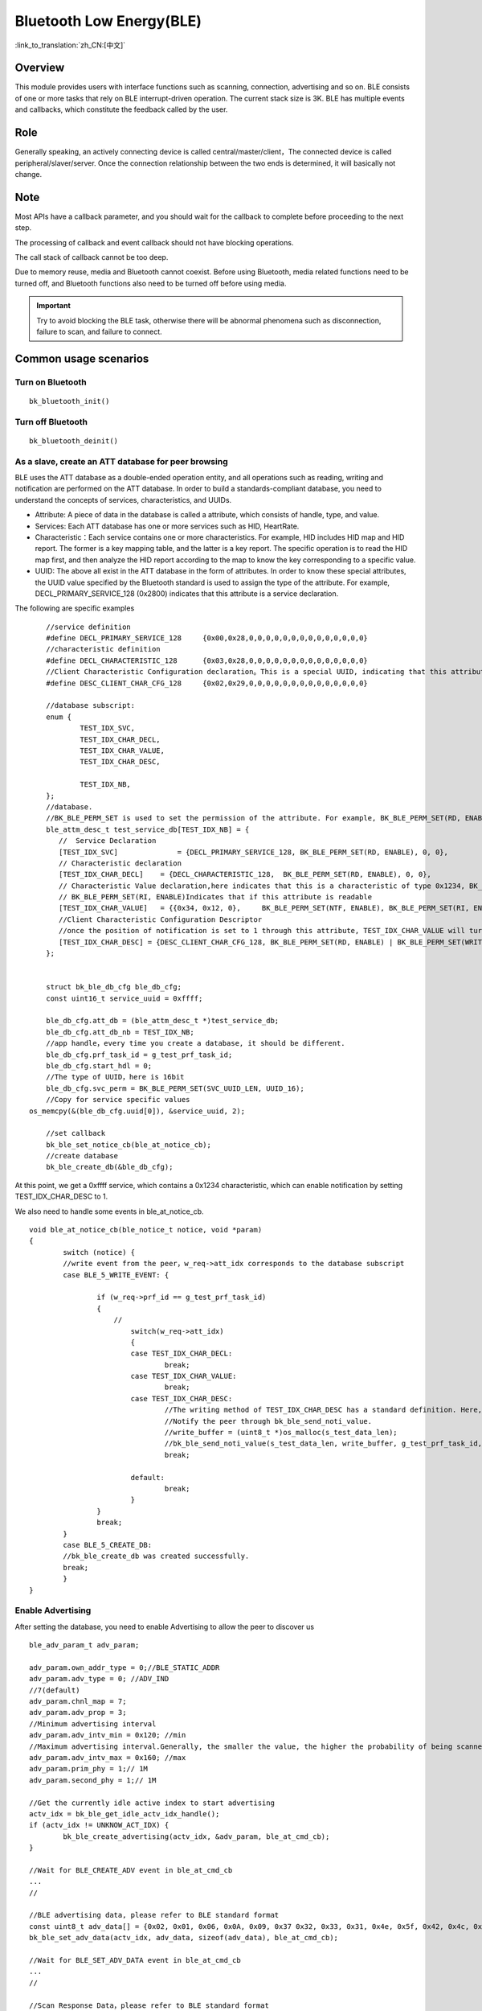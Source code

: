 Bluetooth Low Energy(BLE)
===========================

:link_to_translation:`zh_CN:[中文]`

Overview
""""""""""""""""""""""""""

This module provides users with interface functions such as scanning, connection, advertising and so on.
BLE consists of one or more tasks that rely on BLE interrupt-driven operation. The current stack size is 3K.
BLE has multiple events and callbacks, which constitute the feedback called by the user.


Role
""""""""""""""""""""""""""
Generally speaking, an actively connecting device is called central/master/client，The connected device is called peripheral/slaver/server.
Once the connection relationship between the two ends is determined, it will basically not change.




Note
""""""""""""""""""""""""""

Most APIs have a callback parameter, and you should wait for the callback to complete before proceeding to the next step.

The processing of callback and event callback should not have blocking operations.

The call stack of callback cannot be too deep.

Due to memory reuse, media and Bluetooth cannot coexist. Before using Bluetooth, media related functions need to be turned off, and Bluetooth functions also need to be turned off before using media.

.. important::
    Try to avoid blocking the BLE task, otherwise there will be abnormal phenomena such as disconnection, failure to scan, and failure to connect.
	
	
Common usage scenarios
""""""""""""""""""""""""""

Turn on Bluetooth
****************************************

::

    bk_bluetooth_init()


Turn off Bluetooth
****************************************

::

    bk_bluetooth_deinit()


As a slave, create an ATT database for peer browsing
*******************************************************
BLE uses the ATT database as a double-ended operation entity, and all operations such as reading, writing and notification are performed on the ATT database.
In order to build a standards-compliant database, you need to understand the concepts of services, characteristics, and UUIDs.

- Attribute: A piece of data in the database is called a attribute, which consists of handle, type, and value.
- Services: Each ATT database has one or more services such as HID, HeartRate.
- Characteristic：Each service contains one or more characteristics. For example, HID includes HID map and HID report. The former is a key mapping table, and the latter is a key report. The specific operation is to read the HID map first, and then analyze the HID report according to the map to know the key corresponding to a specific value.
- UUID: The above all exist in the ATT database in the form of attributes. In order to know these special attributes, the UUID value specified by the Bluetooth standard is used to assign the type of the attribute. For example, DECL_PRIMARY_SERVICE_128 (0x2800) indicates that this attribute is a service declaration.


The following are specific examples
::

	//service definition
	#define DECL_PRIMARY_SERVICE_128     {0x00,0x28,0,0,0,0,0,0,0,0,0,0,0,0,0,0}
	//characteristic definition
	#define DECL_CHARACTERISTIC_128      {0x03,0x28,0,0,0,0,0,0,0,0,0,0,0,0,0,0}
	//Client Characteristic Configuration declaration。This is a special UUID, indicating that this attribute is used to configure the described characteristics having notification or indication function.
	#define DESC_CLIENT_CHAR_CFG_128     {0x02,0x29,0,0,0,0,0,0,0,0,0,0,0,0,0,0}

	//database subscript:
	enum {
		TEST_IDX_SVC,
		TEST_IDX_CHAR_DECL,
		TEST_IDX_CHAR_VALUE,
		TEST_IDX_CHAR_DESC,

		TEST_IDX_NB,
	};
	//database.
	//BK_BLE_PERM_SET is used to set the permission of the attribute. For example, BK_BLE_PERM_SET(RD, ENABLE) means that this attribute can be read
	ble_attm_desc_t test_service_db[TEST_IDX_NB] = {
	   //  Service Declaration
	   [TEST_IDX_SVC]              = {DECL_PRIMARY_SERVICE_128, BK_BLE_PERM_SET(RD, ENABLE), 0, 0},
	   // Characteristic declaration
	   [TEST_IDX_CHAR_DECL]    = {DECL_CHARACTERISTIC_128,  BK_BLE_PERM_SET(RD, ENABLE), 0, 0},
	   // Characteristic Value declaration,here indicates that this is a characteristic of type 0x1234, BK_BLE_PERM_SET(NTF, ENABLE) indicates that it has the permission to notify
	   // BK_BLE_PERM_SET(RI, ENABLE)Indicates that if this attribute is readable
	   [TEST_IDX_CHAR_VALUE]   = {{0x34, 0x12, 0},     BK_BLE_PERM_SET(NTF, ENABLE), BK_BLE_PERM_SET(RI, ENABLE) | BK_BLE_PERM_SET(UUID_LEN, UUID_16), 128},
	   //Client Characteristic Configuration Descriptor
	   //once the position of notification is set to 1 through this attribute, TEST_IDX_CHAR_VALUE will turn on notification.
	   [TEST_IDX_CHAR_DESC] = {DESC_CLIENT_CHAR_CFG_128, BK_BLE_PERM_SET(RD, ENABLE) | BK_BLE_PERM_SET(WRITE_REQ, ENABLE), 0, 0},
	};


	struct bk_ble_db_cfg ble_db_cfg;
	const uint16_t service_uuid = 0xffff;
	
	ble_db_cfg.att_db = (ble_attm_desc_t *)test_service_db;
	ble_db_cfg.att_db_nb = TEST_IDX_NB;
	//app handle，every time you create a database, it should be different.
	ble_db_cfg.prf_task_id = g_test_prf_task_id;
	ble_db_cfg.start_hdl = 0;
	//The type of UUID，here is 16bit
	ble_db_cfg.svc_perm = BK_BLE_PERM_SET(SVC_UUID_LEN, UUID_16);
	//Copy for service specific values
    os_memcpy(&(ble_db_cfg.uuid[0]), &service_uuid, 2);

	//set callback
	bk_ble_set_notice_cb(ble_at_notice_cb);
	//create database
	bk_ble_create_db(&ble_db_cfg);

At this point, we get a 0xffff service, which contains a 0x1234 characteristic, which can enable notification by setting TEST_IDX_CHAR_DESC to 1.

We also need to handle some events in ble_at_notice_cb.

::

	void ble_at_notice_cb(ble_notice_t notice, void *param)
	{
		switch (notice) {
		//write event from the peer，w_req->att_idx corresponds to the database subscript
		case BLE_5_WRITE_EVENT: {

			if (w_req->prf_id == g_test_prf_task_id)
			{
			    //
				switch(w_req->att_idx)
				{
				case TEST_IDX_CHAR_DECL:
					break;
				case TEST_IDX_CHAR_VALUE:
					break;
				case TEST_IDX_CHAR_DESC:
					//The writing method of TEST_IDX_CHAR_DESC has a standard definition. Here, it is simply considered that as long as it is written, the notification of TEST_IDX_CHAR_VALUE will be turned on.
					//Notify the peer through bk_ble_send_noti_value.
					//write_buffer = (uint8_t *)os_malloc(s_test_data_len);
					//bk_ble_send_noti_value(s_test_data_len, write_buffer, g_test_prf_task_id, TEST_IDX_CHAR_VALUE);
					break;

				default:
					break;
				}
			}
			break;
		}
		case BLE_5_CREATE_DB:
		//bk_ble_create_db was created successfully.
		break;
		}
	}


Enable Advertising
****************************************

After setting the database, you need to enable Advertising to allow the peer to discover us

::

	ble_adv_param_t adv_param;

	adv_param.own_addr_type = 0;//BLE_STATIC_ADDR
	adv_param.adv_type = 0; //ADV_IND
	//7(default)
	adv_param.chnl_map = 7;
	adv_param.adv_prop = 3;
	//Minimum advertising interval
	adv_param.adv_intv_min = 0x120; //min
	//Maximum advertising interval.Generally, the smaller the value, the higher the probability of being scanned.
	adv_param.adv_intv_max = 0x160; //max
	adv_param.prim_phy = 1;// 1M
	adv_param.second_phy = 1;// 1M
	
	//Get the currently idle active index to start advertising
	actv_idx = bk_ble_get_idle_actv_idx_handle();
	if (actv_idx != UNKNOW_ACT_IDX) {
		bk_ble_create_advertising(actv_idx, &adv_param, ble_at_cmd_cb);
	}

	//Wait for BLE_CREATE_ADV event in ble_at_cmd_cb
	...
	//

	//BLE advertising data, please refer to BLE standard format
	const uint8_t adv_data[] = {0x02, 0x01, 0x06, 0x0A, 0x09, 0x37 0x32, 0x33, 0x31, 0x4e, 0x5f, 0x42, 0x4c, 0x45};
	bk_ble_set_adv_data(actv_idx, adv_data, sizeof(adv_data), ble_at_cmd_cb);

	//Wait for BLE_SET_ADV_DATA event in ble_at_cmd_cb
	...
	//

	//Scan Response Data，please refer to BLE standard format
	const uint8_t scan_data[] = {0x02, 0x01, 0x06, 0x0A, 0x09, 0x37 0x32, 0x33, 0x31, 0x4e, 0x5f, 0x42, 0x4c, 0x45};
	bk_ble_set_scan_rsp_data(actv_idx, scan_data, sizeof(scan_data), ble_at_cmd_cb);


	//Wait for BLE_SET_RSP_DATA event in ble_at_cmd_cb
	...
	//

	//Enable Advertising
	bk_ble_start_advertising(actv_idx, 0, ble_at_cmd_cb);
	
	//Wait for BLE_START_ADV event in ble_at_cmd_cb
	...
	//

The broadcast format is shown in the following figure:
    .. figure:: ../../../_static/adv_data.png
        :align: center
        :alt: menuconfig gui
        :figclass: align-center

AD Type defined in `Assigned Numbers <https://www.bluetooth.com/specifications/assigned-numbers>`_。


Enable Scan
****************************************

::

	ble_scan_param_t scan_param;

	scan_param.own_addr_type = 0;//BLE_STATIC_ADDR
	scan_param.scan_phy = 5;
	
	//Generally, the smaller the interval, the larger the windows, and the faster to scan data.
	scan_param.scan_intv = 0x64; //scan interval
	scan_param.scan_wd = 0x1e; //scan windows
	//Get the currently idle active index to enable scan
	actv_idx = bk_ble_get_idle_actv_idx_handle();
	bk_ble_create_scaning(actv_idx, &scan_param, ble_at_cmd);

	//Wait for BLE_CREATE_SCAN event in ble_at_cmd_cb
	...
	//
	
	bk_ble_start_scaning(actv_idx, ble_at_cmd);
	
	//Wait for BLE_START_SCAN event in ble_at_cmd_cb
	...
	//
	
	//Process BLE_5_REPORT_ADV in ble_notice_cb_t for advertising data


	
Setup Connection
****************************************

::

	ble_conn_param_t conn_param;
	//Generally, the smaller the interval, the better performance of the link, but the performance of other links, scanning and advertising will be poor.
	conn_param.intv_min = 0x40; //interval
	conn_param.intv_max = 0x40; //interval
	conn_param.con_latency = 0;
	conn_param.sup_to = 0x200;//supervision timeout
	conn_param.init_phys = 1;// 1M
	//Get the currently idle active index to setup connection
	con_idx = bk_ble_get_idle_conn_idx_handle();
	
	
	bk_ble_create_init(con_idx, &conn_param, ble_at_cmd);
	
	//Wait for BLE_INIT_CREATE event in ble_at_cmd_cb
	...
	//
	
	//set the peer address type, mismatch will result in failure to connect
	bk_ble_init_set_connect_dev_addr(con_idx, bt_mac, 1);
	
	
	bk_ble_init_start_conn(con_idx, ble_at_cmd)

	//Wait for BLE_INIT_START_CONN event in ble_at_cmd_cb
	...
	//

Disconnect
****************************************

::

    //Obtain connection handle through Bluetooth address
    conn_idx = bk_ble_find_conn_idx_from_addr(&connect_addr);

    //Disconnect
    err = bk_ble_disconnect(conn_idx, ble_at_cmd);

	//Wait for BLE_CONN_DIS_CONN event in ble_at_cmd_cb
	...
	//

Reference Link
""""""""""""""""

    `API Reference : <../../api-reference/bluetooth/index.html>`_ Introduced the Bluetooth API interface

    `User and Developer Guide : <../../developer-guide/bluetooth/index.html>`_ Introduced common usage scenarios of Bluetooth

    `Samples and Demos: <../../examples/bluetooth/index.html>`_ Introduced the use and operation of Bluetooth samples

    `Bluetooth Project: <../../projects_work/bluetooth/index.html>`_ Introduced Bluetooth related Project
